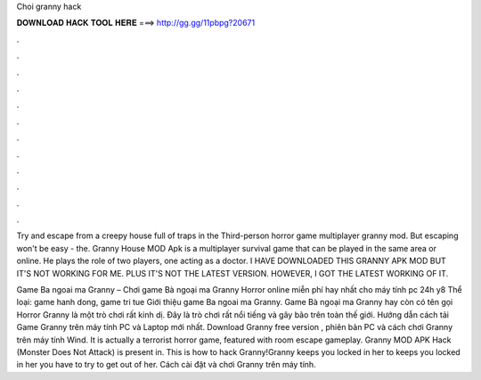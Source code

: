 Choi granny hack



𝐃𝐎𝐖𝐍𝐋𝐎𝐀𝐃 𝐇𝐀𝐂𝐊 𝐓𝐎𝐎𝐋 𝐇𝐄𝐑𝐄 ===> http://gg.gg/11pbpg?20671



.



.



.



.



.



.



.



.



.



.



.



.

Try and escape from a creepy house full of traps in the Third-person horror game multiplayer granny mod. But escaping won't be easy - the. Granny House MOD Apk is a multiplayer survival game that can be played in the same area or online. He plays the role of two players, one acting as a doctor. I HAVE DOWNLOADED THIS GRANNY APK MOD BUT IT'S NOT WORKING FOR ME. PLUS IT'S NOT THE LATEST VERSION. HOWEVER, I GOT THE LATEST WORKING OF IT.

Game Ba ngoai ma Granny – Chơi game Bà ngoại ma Granny Horror online miễn phí hay nhất cho máy tính pc 24h y8 Thể loại: game hanh dong, game tri tue Giới thiệu game Ba ngoai ma Granny. Game Bà ngoại ma Granny hay còn có tên gọi Horror Granny là một trò chơi rất kinh dị. Đây là trò chơi rất nổi tiếng và gây bão trên toàn thế giới. Hướng dẫn cách tải Game Granny trên máy tính PC và Laptop mới nhất. Download Granny free version , phiên bản PC và cách chơi Granny trên máy tính Wind. It is actually a terrorist horror game, featured with room escape gameplay. Granny MOD APK Hack (Monster Does Not Attack) is present in. This is how to hack Granny!Granny keeps you locked in her  to  keeps you locked in her  you have to try to get out of her. Cách cài đặt và chơi Granny trên máy tính.
